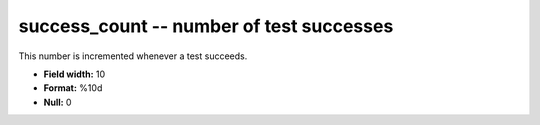 .. _certify2.01-success_count_attributes:

**success_count** -- number of test successes
---------------------------------------------

This number is incremented whenever a test succeeds.

* **Field width:** 10
* **Format:** %10d
* **Null:** 0
